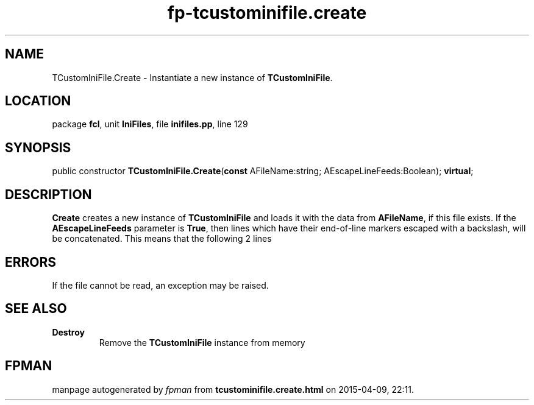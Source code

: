.\" file autogenerated by fpman
.TH "fp-tcustominifile.create" 3 "2014-03-14" "fpman" "Free Pascal Programmer's Manual"
.SH NAME
TCustomIniFile.Create - Instantiate a new instance of \fBTCustomIniFile\fR.
.SH LOCATION
package \fBfcl\fR, unit \fBIniFiles\fR, file \fBinifiles.pp\fR, line 129
.SH SYNOPSIS
public constructor \fBTCustomIniFile.Create\fR(\fBconst\fR AFileName:string; AEscapeLineFeeds:Boolean); \fBvirtual\fR;
.SH DESCRIPTION
\fBCreate\fR creates a new instance of \fBTCustomIniFile\fR and loads it with the data from \fBAFileName\fR, if this file exists. If the \fBAEscapeLineFeeds\fR parameter is \fBTrue\fR, then lines which have their end-of-line markers escaped with a backslash, will be concatenated. This means that the following 2 lines


.SH ERRORS
If the file cannot be read, an exception may be raised.


.SH SEE ALSO
.TP
.B Destroy
Remove the \fBTCustomIniFile\fR instance from memory

.SH FPMAN
manpage autogenerated by \fIfpman\fR from \fBtcustominifile.create.html\fR on 2015-04-09, 22:11.

